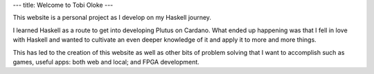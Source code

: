 ---
title: Welcome to Tobi Oloke
---

This website is a personal project as I develop on my Haskell journey.

I learned Haskell as a route to get into developing Plutus on Cardano. What ended up
happening was that I fell in love with Haskell and wanted to cultivate an even deeper
knowledge of it and apply it to more and more things.

This has led to the creation of this website as well as other bits of problem solving
that I want to accomplish such as games, useful apps: both web and local; and FPGA development.